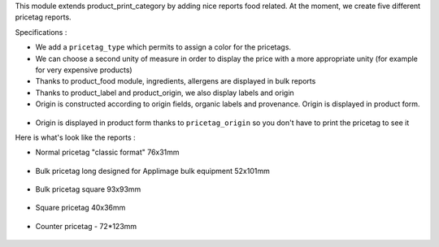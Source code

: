 This module extends product_print_category by adding nice reports food related.
At the moment, we create five different pricetag reports.

Specifications :

- We add a ``pricetag_type`` which permits to assign a color for the pricetags.

- We can choose a second unity of measure in order to display the price with a more appropriate unity (for example for very expensive products)

- Thanks to product_food module, ingredients, allergens are displayed in bulk reports

- Thanks to product_label and product_origin, we also display labels and origin

- Origin is constructed according to origin fields, organic labels and provenance. Origin is displayed in product form.

.. figure:: ../static/img/origin_calculated_organic_description.gif

- Origin is displayed in product form thanks to ``pricetag_origin`` so you don't have to print the pricetag to see it

Here is what's look like the reports :

- Normal pricetag "classic format" 76x31mm

.. figure:: ../static/img/pricetag_normal.png

- Bulk pricetag long designed for Applimage bulk equipment 52x101mm

.. figure:: ../static/img/pricetag_bulk_long.png

- Bulk pricetag square 93x93mm

.. figure:: ../static/img/pricetag_bulk_square.png

- Square pricetag 40x36mm

.. figure:: ../static/img/pricetag_square.png

- Counter pricetag - 72*123mm

.. figure:: ../static/img/pricetag_counter.png

